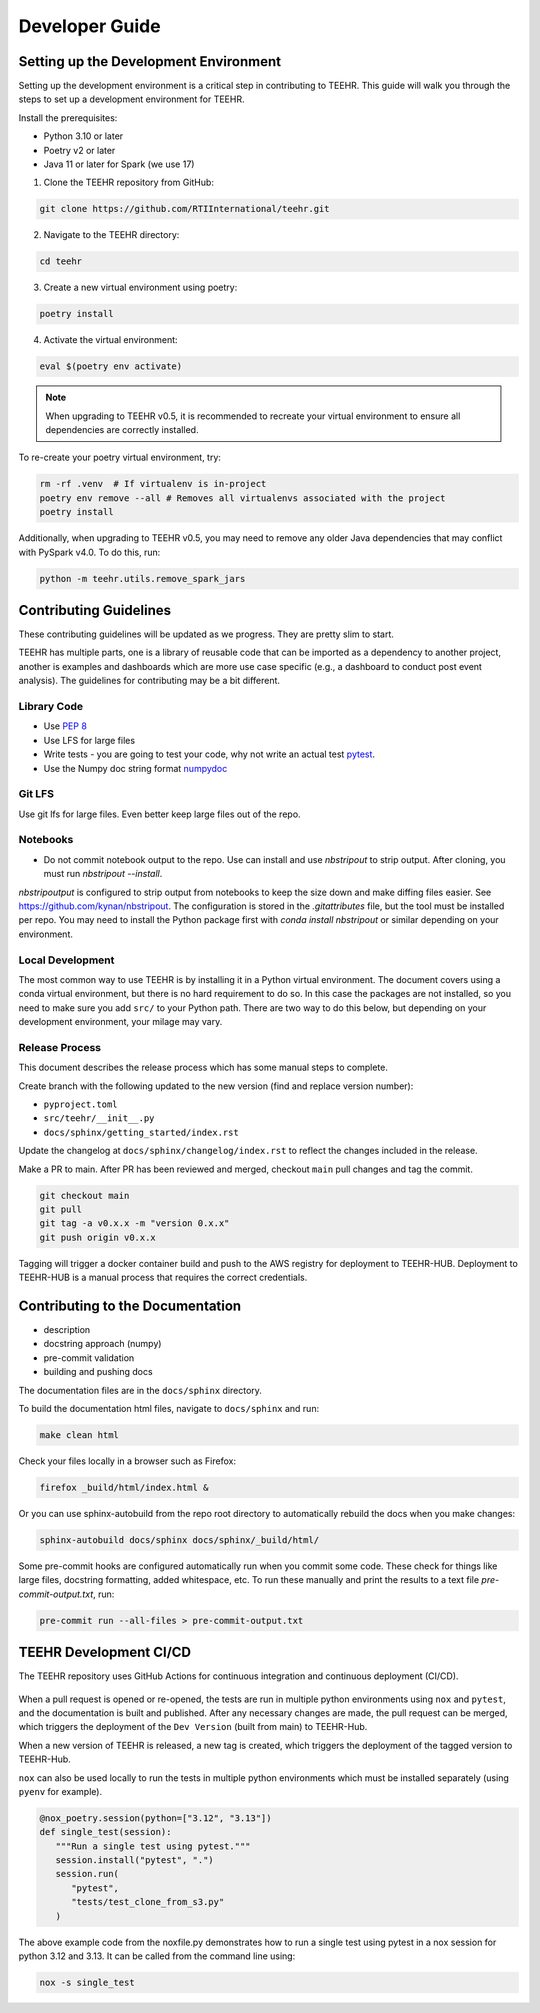 .. _development:

===============
Developer Guide
===============

Setting up the Development Environment
--------------------------------------
Setting up the development environment is a critical step in contributing to TEEHR.
This guide will walk you through the steps to set up a development environment for TEEHR.

Install the prerequisites:

- Python 3.10 or later
- Poetry v2 or later
- Java 11 or later for Spark (we use 17)


1. Clone the TEEHR repository from GitHub:

.. code-block:: bash

   git clone https://github.com/RTIInternational/teehr.git


2. Navigate to the TEEHR directory:

.. code-block:: bash

   cd teehr


3. Create a new virtual environment using poetry:

.. code-block:: bash

   poetry install


4. Activate the virtual environment:

.. code-block:: bash

   eval $(poetry env activate)


.. note::
   When upgrading to TEEHR v0.5, it is recommended to recreate your virtual environment to ensure all dependencies are correctly installed.

To re-create your poetry virtual environment, try:

.. code-block:: bash

    rm -rf .venv  # If virtualenv is in-project
    poetry env remove --all # Removes all virtualenvs associated with the project
    poetry install

Additionally, when upgrading to TEEHR v0.5, you may need to remove any older Java dependencies
that may conflict with PySpark v4.0. To do this, run:

.. code-block:: bash

   python -m teehr.utils.remove_spark_jars


Contributing Guidelines
-----------------------

These contributing guidelines will be updated as we progress. They are pretty
slim to start.

TEEHR has multiple parts, one is a library of reusable code that can be imported
as a dependency to another project, another is examples and dashboards which are
more use case specific (e.g., a dashboard to conduct post event analysis). The
guidelines for contributing may be a bit different.

Library Code
^^^^^^^^^^^^
- Use `PEP 8 <https://peps.python.org/pep-0008/>`_
- Use LFS for large files
- Write tests - you are going to test your code, why not write an actual test
  `pytest <https://docs.pytest.org/en/7.3.x/>`_.
- Use the Numpy doc string format
  `numpydoc <https://numpydoc.readthedocs.io/en/latest/format.html>`_

Git LFS
^^^^^^^
Use git lfs for large files.  Even better keep large files out of the repo.

Notebooks
^^^^^^^^^
- Do not commit notebook output to the repo.  Use can install and use `nbstripout`
  to strip output.  After cloning, you must run `nbstripout --install`.

`nbstripoutput` is configured to strip output from notebooks to keep the size down
and make diffing files easier. See https://github.com/kynan/nbstripout.
The configuration is stored in the `.gitattributes` file, but the tool must be
installed per repo. You may need to install the Python package first with
`conda install nbstripout` or similar depending on your environment.


Local Development
^^^^^^^^^^^^^^^^^
The most common way to use TEEHR is by installing it in a Python virtual
environment.  The document covers using a conda virtual environment, but
there is no hard requirement to do so.  In this case the packages are not
installed, so you need to make sure you add ``src/`` to your Python path.
There are two way to do this below, but depending on your development
environment, your milage may vary.


Release Process
^^^^^^^^^^^^^^^
This document describes the release process which has some manual steps to complete.

Create branch with the following updated to the new version (find and replace version number):

- ``pyproject.toml``
- ``src/teehr/__init__.py``
- ``docs/sphinx/getting_started/index.rst``

Update the changelog at ``docs/sphinx/changelog/index.rst`` to reflect the changes included in the release.

Make a PR to main.  After PR has been reviewed and merged, checkout ``main`` pull changes and tag the commit.

.. code-block:: bash

   git checkout main
   git pull
   git tag -a v0.x.x -m "version 0.x.x"
   git push origin v0.x.x

Tagging will trigger a docker container build and push to the AWS registry for deployment to TEEHR-HUB.
Deployment to TEEHR-HUB is a manual process that requires the correct credentials.


Contributing to the Documentation
---------------------------------
* description
* docstring approach (numpy)
* pre-commit validation
* building and pushing docs

The documentation files are in the ``docs/sphinx`` directory.

To build the documentation html files, navigate to ``docs/sphinx`` and run:

.. code-block:: bash

   make clean html

Check your files locally in a browser such as Firefox:

.. code-block:: bash

   firefox _build/html/index.html &

Or you can use sphinx-autobuild from the repo root directory to automatically rebuild the docs when you make changes:

.. code-block:: bash

   sphinx-autobuild docs/sphinx docs/sphinx/_build/html/

Some pre-commit hooks are configured automatically run when you commit some code.
These check for things like large files, docstring formatting, added whitespace, etc.
To run these manually and print the results to a text file `pre-commit-output.txt`, run:

.. code-block:: bash

   pre-commit run --all-files > pre-commit-output.txt

TEEHR Development CI/CD
-----------------------
The TEEHR repository uses GitHub Actions for continuous integration and continuous deployment (CI/CD).

.. figure:: ../../images/development/dev_cicd_schematic.png
  :scale: 55%

When a pull request is opened or re-opened, the tests are run in multiple python environments using ``nox`` and ``pytest``,
and the documentation is built and published. After any necessary changes are made, the pull request can be merged,
which triggers the deployment of the ``Dev Version`` (built from main) to TEEHR-Hub.

When a new version of TEEHR is released, a new tag is created, which triggers the deployment of the tagged version to TEEHR-Hub.

``nox`` can also be used locally to run the tests in multiple python environments which must be installed separately (using ``pyenv`` for example).

.. code-block:: python

   @nox_poetry.session(python=["3.12", "3.13"])
   def single_test(session):
      """Run a single test using pytest."""
      session.install("pytest", ".")
      session.run(
         "pytest",
         "tests/test_clone_from_s3.py"
      )

The above example code from the noxfile.py demonstrates how to run a single test using pytest in a nox session
for python 3.12 and 3.13. It can be called from the command line using:


.. code-block:: bash

   nox -s single_test